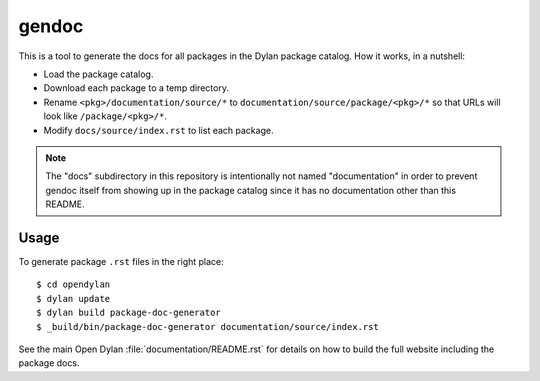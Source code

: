gendoc
======

This is a tool to generate the docs for all packages in the Dylan package
catalog. How it works, in a nutshell:

* Load the package catalog.
* Download each package to a temp directory.
* Rename ``<pkg>/documentation/source/*`` to
  ``documentation/source/package/<pkg>/*`` so that URLs will look like
  ``/package/<pkg>/*``.
* Modify ``docs/source/index.rst`` to list each package.

.. note:: The "docs" subdirectory in this repository is intentionally not named
          "documentation" in order to prevent gendoc itself from showing up in
          the package catalog since it has no documentation other than this
          README.

Usage
-----

To generate package ``.rst`` files in the right place::

   $ cd opendylan
   $ dylan update
   $ dylan build package-doc-generator
   $ _build/bin/package-doc-generator documentation/source/index.rst

See the main Open Dylan :file:`documentation/README.rst` for details on how to
build the full website including the package docs.
